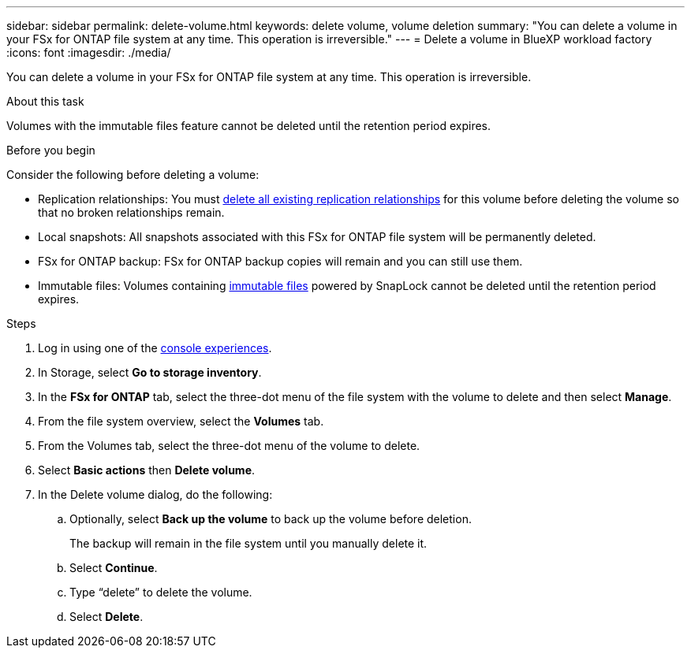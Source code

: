 ---
sidebar: sidebar
permalink: delete-volume.html
keywords: delete volume, volume deletion
summary: "You can delete a volume in your FSx for ONTAP file system at any time. This operation is irreversible."
---
= Delete a volume in BlueXP workload factory
:icons: font
:imagesdir: ./media/

[.lead]
You can delete a volume in your FSx for ONTAP file system at any time. This operation is irreversible.

.About this task
Volumes with the immutable files feature cannot be deleted until the retention period expires. 

.Before you begin
Consider the following before deleting a volume: 

* Replication relationships: You must link:delete-replication.html[delete all existing replication relationships] for this volume before deleting the volume so that no broken relationships remain.
* Local snapshots: All snapshots associated with this FSx for ONTAP file system will be permanently deleted. 
* FSx for ONTAP backup: FSx for ONTAP backup copies will remain and you can still use them. 
* Immutable files: Volumes containing link:manage-immutable-files.html[immutable files] powered by SnapLock cannot be deleted until the retention period expires. 

.Steps
. Log in using one of the link:https://docs.netapp.com/us-en/workload-setup-admin/console-experiences.html[console experiences^].
. In Storage, select *Go to storage inventory*. 
. In the *FSx for ONTAP* tab, select the three-dot menu of the file system with the volume to delete and then select *Manage*.
. From the file system overview, select the *Volumes* tab. 
. From the Volumes tab, select the three-dot menu of the volume to delete. 
. Select *Basic actions* then *Delete volume*. 
. In the Delete volume dialog, do the following: 
.. Optionally, select *Back up the volume* to back up the volume before deletion.
+
The backup will remain in the file system until you manually delete it. 
.. Select *Continue*. 
.. Type “delete” to delete the volume. 
.. Select *Delete*. 
